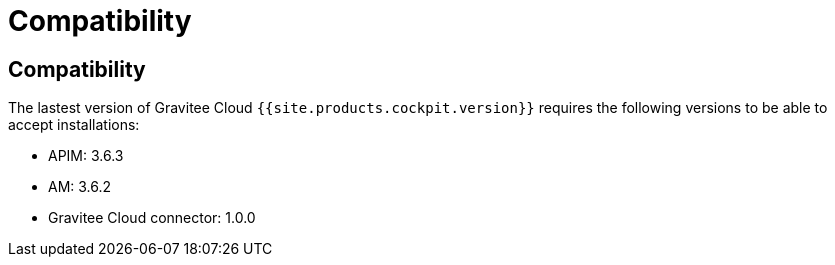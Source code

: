 = Compatibility
:page-sidebar: cockpit_sidebar
:page-permalink: cockpit/3.x/cockpit_overview_compatibility.html
:page-folder: cockpit/overview
:page-description: Gravitee Cloud - Compatibility
:page-keywords: Gravitee.io, API Platform, API Management, Cockpit, documentation, manual, guides

== Compatibility

The lastest version of Gravitee Cloud ``{{site.products.cockpit.version}}`` requires the following versions to be able to accept installations:

* APIM: 3.6.3
* AM: 3.6.2
* Gravitee Cloud connector: 1.0.0

